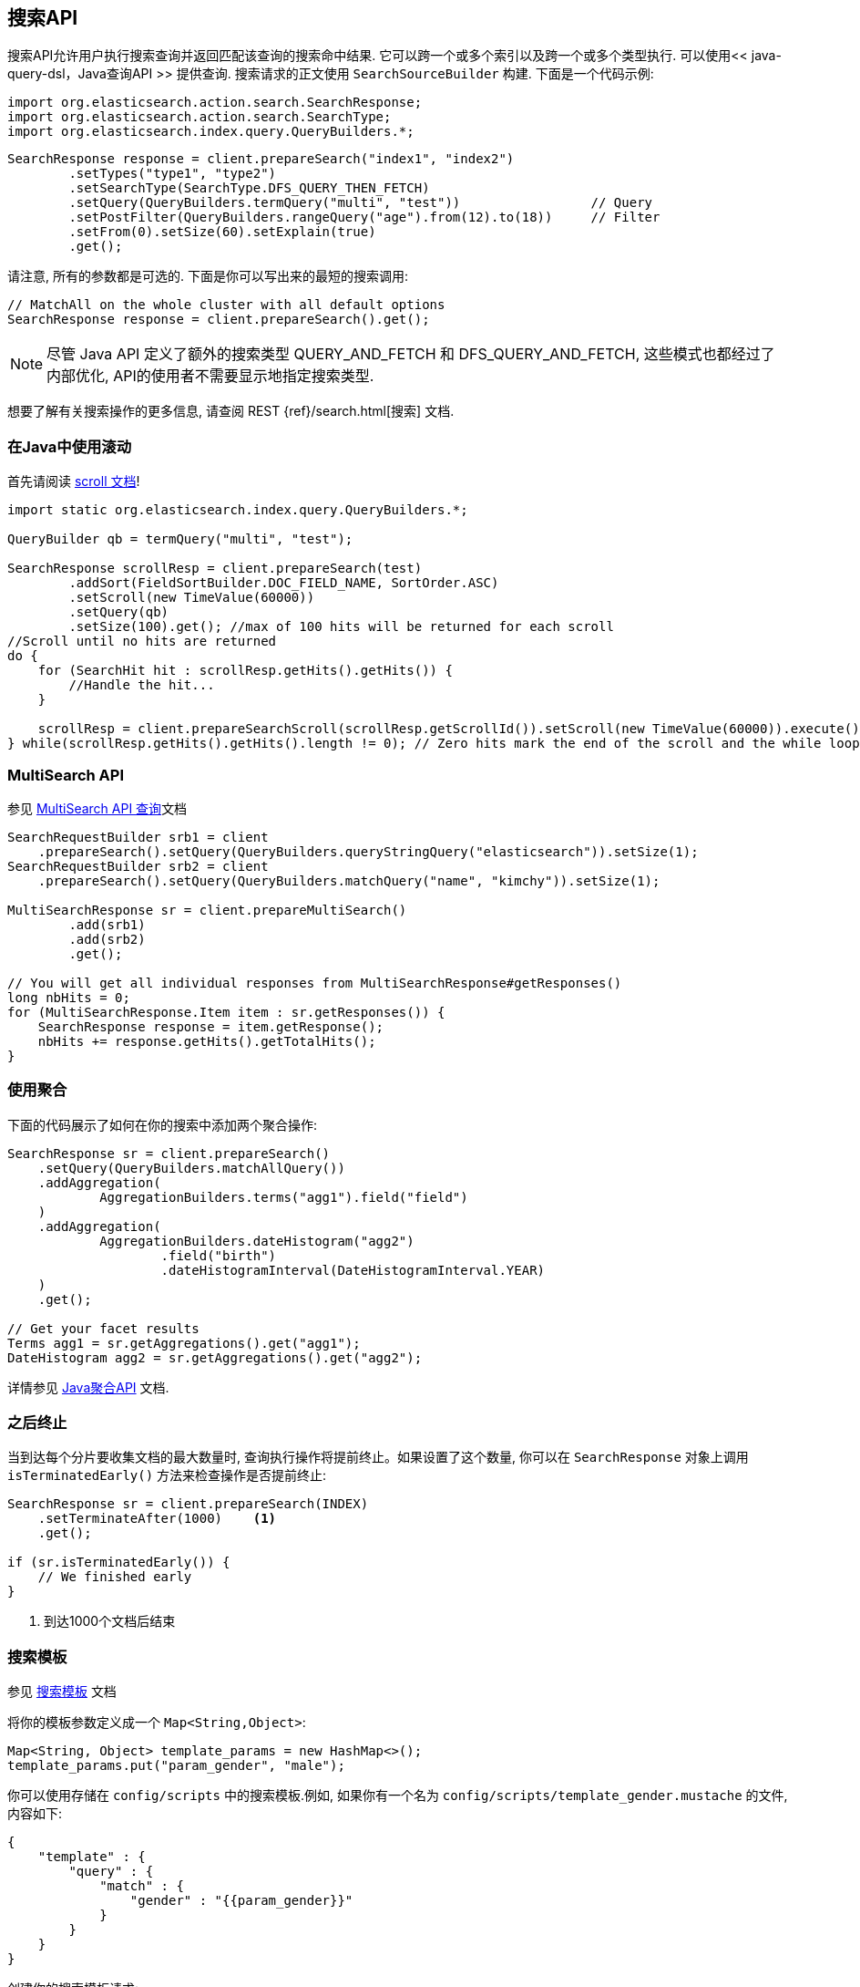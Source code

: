 [[java-search]]
== 搜索API

搜索API允许用户执行搜索查询并返回匹配该查询的搜索命中结果. 它可以跨一个或多个索引以及跨一个或多个类型执行. 可以使用<< java-query-dsl，Java查询API >> 提供查询.
搜索请求的正文使用 `SearchSourceBuilder` 构建. 下面是一个代码示例:

[source,java]
--------------------------------------------------
import org.elasticsearch.action.search.SearchResponse;
import org.elasticsearch.action.search.SearchType;
import org.elasticsearch.index.query.QueryBuilders.*;
--------------------------------------------------

[source,java]
--------------------------------------------------
SearchResponse response = client.prepareSearch("index1", "index2")
        .setTypes("type1", "type2")
        .setSearchType(SearchType.DFS_QUERY_THEN_FETCH)
        .setQuery(QueryBuilders.termQuery("multi", "test"))                 // Query
        .setPostFilter(QueryBuilders.rangeQuery("age").from(12).to(18))     // Filter
        .setFrom(0).setSize(60).setExplain(true)
        .get();
--------------------------------------------------

请注意, 所有的参数都是可选的. 下面是你可以写出来的最短的搜索调用:

[source,java]
--------------------------------------------------
// MatchAll on the whole cluster with all default options
SearchResponse response = client.prepareSearch().get();
--------------------------------------------------

NOTE:   尽管 Java API 定义了额外的搜索类型 QUERY_AND_FETCH 和
        DFS_QUERY_AND_FETCH, 这些模式也都经过了内部优化, API的使用者不需要显示地指定搜索类型.

想要了解有关搜索操作的更多信息, 请查阅 REST {ref}/search.html[搜索] 文档.


[[java-search-scrolling]]
=== 在Java中使用滚动

首先请阅读 https://www.elastic.co/guide/en/elasticsearch/reference/5.2/search-request-scroll.html[scroll 文档]!

[source,java]
--------------------------------------------------
import static org.elasticsearch.index.query.QueryBuilders.*;

QueryBuilder qb = termQuery("multi", "test");

SearchResponse scrollResp = client.prepareSearch(test)
        .addSort(FieldSortBuilder.DOC_FIELD_NAME, SortOrder.ASC)
        .setScroll(new TimeValue(60000))
        .setQuery(qb)
        .setSize(100).get(); //max of 100 hits will be returned for each scroll
//Scroll until no hits are returned
do {
    for (SearchHit hit : scrollResp.getHits().getHits()) {
        //Handle the hit...
    }

    scrollResp = client.prepareSearchScroll(scrollResp.getScrollId()).setScroll(new TimeValue(60000)).execute().actionGet();
} while(scrollResp.getHits().getHits().length != 0); // Zero hits mark the end of the scroll and the while loop.
--------------------------------------------------

[[java-search-msearch]]
=== MultiSearch API

参见 https://www.elastic.co/guide/en/elasticsearch/reference/5.2/search-multi-search.html[MultiSearch API 查询]文档

[source,java]
--------------------------------------------------
SearchRequestBuilder srb1 = client
    .prepareSearch().setQuery(QueryBuilders.queryStringQuery("elasticsearch")).setSize(1);
SearchRequestBuilder srb2 = client
    .prepareSearch().setQuery(QueryBuilders.matchQuery("name", "kimchy")).setSize(1);

MultiSearchResponse sr = client.prepareMultiSearch()
        .add(srb1)
        .add(srb2)
        .get();

// You will get all individual responses from MultiSearchResponse#getResponses()
long nbHits = 0;
for (MultiSearchResponse.Item item : sr.getResponses()) {
    SearchResponse response = item.getResponse();
    nbHits += response.getHits().getTotalHits();
}
--------------------------------------------------


[[java-search-aggs]]
=== 使用聚合

下面的代码展示了如何在你的搜索中添加两个聚合操作:

[source,java]
--------------------------------------------------
SearchResponse sr = client.prepareSearch()
    .setQuery(QueryBuilders.matchAllQuery())
    .addAggregation(
            AggregationBuilders.terms("agg1").field("field")
    )
    .addAggregation(
            AggregationBuilders.dateHistogram("agg2")
                    .field("birth")
                    .dateHistogramInterval(DateHistogramInterval.YEAR)
    )
    .get();

// Get your facet results
Terms agg1 = sr.getAggregations().get("agg1");
DateHistogram agg2 = sr.getAggregations().get("agg2");
--------------------------------------------------

详情参见 <<java-aggs,Java聚合API>> 文档.


[[java-search-terminate-after]]
=== 之后终止

当到达每个分片要收集文档的最大数量时, 查询执行操作将提前终止。如果设置了这个数量, 你可以在 `SearchResponse` 对象上调用 `isTerminatedEarly()` 方法来检查操作是否提前终止:

[source,java]
--------------------------------------------------
SearchResponse sr = client.prepareSearch(INDEX)
    .setTerminateAfter(1000)    <1>
    .get();

if (sr.isTerminatedEarly()) {
    // We finished early
}
--------------------------------------------------
<1> 到达1000个文档后结束

[[java-search-template]]
=== 搜索模板

参见 https://www.elastic.co/guide/en/elasticsearch/reference/5.2/search-template.html[搜索模板] 文档

将你的模板参数定义成一个 `Map<String,Object>`:

[source,java]
--------------------------------------------------
Map<String, Object> template_params = new HashMap<>();
template_params.put("param_gender", "male");
--------------------------------------------------

你可以使用存储在 `config/scripts` 中的搜索模板.例如, 如果你有一个名为 `config/scripts/template_gender.mustache` 的文件, 内容如下:

[source,js]
--------------------------------------------------
{
    "template" : {
        "query" : {
            "match" : {
                "gender" : "{{param_gender}}"
            }
        }
    }
}
--------------------------------------------------
// NOTCONSOLE

创建你的搜索模板请求:

[source,java]
--------------------------------------------------
SearchResponse sr = new SearchTemplateRequestBuilder(client)
    .setScript("template_gender")                 <1>
    .setScriptType(ScriptService.ScriptType.FILE) <2>
    .setScriptParams(template_params)             <3>
    .setRequest(new SearchRequest())              <4>
    .get()                                        <5>
    .getResponse();                               <6>
--------------------------------------------------
<1> 模板名称
<2> 存储于磁盘上 `gender_template.mustache` 文件中的模板
<3> 参数
<4> 设置执行上下文(即在这里定义索引名称)
<5> 执行并获取模板响应
<6> 从模板响应中获取搜索本身的响应

你还可以将模板存储在集群状态中:

[source,java]
--------------------------------------------------
client.admin().cluster().preparePutStoredScript()
    .setScriptLang("mustache")
    .setId("template_gender")
    .setSource(new BytesArray(
        "{\n" +
        "    \"template\" : {\n" +
        "        \"query\" : {\n" +
        "            \"match\" : {\n" +
        "                \"gender\" : \"{{param_gender}}\"\n" +
        "            }\n" +
        "        }\n" +
        "    }\n" +
        "}")).get();
--------------------------------------------------

要执行一个已存储的模板, 可以使用 `ScriptService.ScriptType.STORED`:

[source,java]
--------------------------------------------------
SearchResponse sr = new SearchTemplateRequestBuilder(client)
        .setScript("template_gender")                       <1>
        .setScriptType(ScriptType.STORED)     <2>
        .setScriptParams(template_params)                   <3>
        .setRequest(new SearchRequest())                    <4>
        .get()                                              <5>
        .getResponse();                                     <6>
--------------------------------------------------
<1> 模板名称
<2> 存储在集群状态中的模板
<3> 参数
<4> 设置执行上下文(即在这里定义索引名称)
<5> 执行并获取模板响应
<6> 从模板响应中获取搜索本身的响应

你还可以执行内联模板:

[source,java]
--------------------------------------------------
sr = new SearchTemplateRequestBuilder(client)
        .setScript("{\n" +                                  <1>
                "        \"query\" : {\n" +
                "            \"match\" : {\n" +
                "                \"gender\" : \"{{param_gender}}\"\n" +
                "            }\n" +
                "        }\n" +
                "}")
        .setScriptType(ScriptType.INLINE)    <2>
        .setScriptParams(template_params)                  <3>
        .setRequest(new SearchRequest())                   <4>
        .get()                                             <5>
        .getResponse();                                    <6>
--------------------------------------------------
<1> 模板名称
<2> 内联传递的模板
<3> 参数
<4> 设置执行上下文(即在这里定义索引名称)
<5> 执行并获取模板响应
<6> 从模板响应中获取搜索本身的响应
